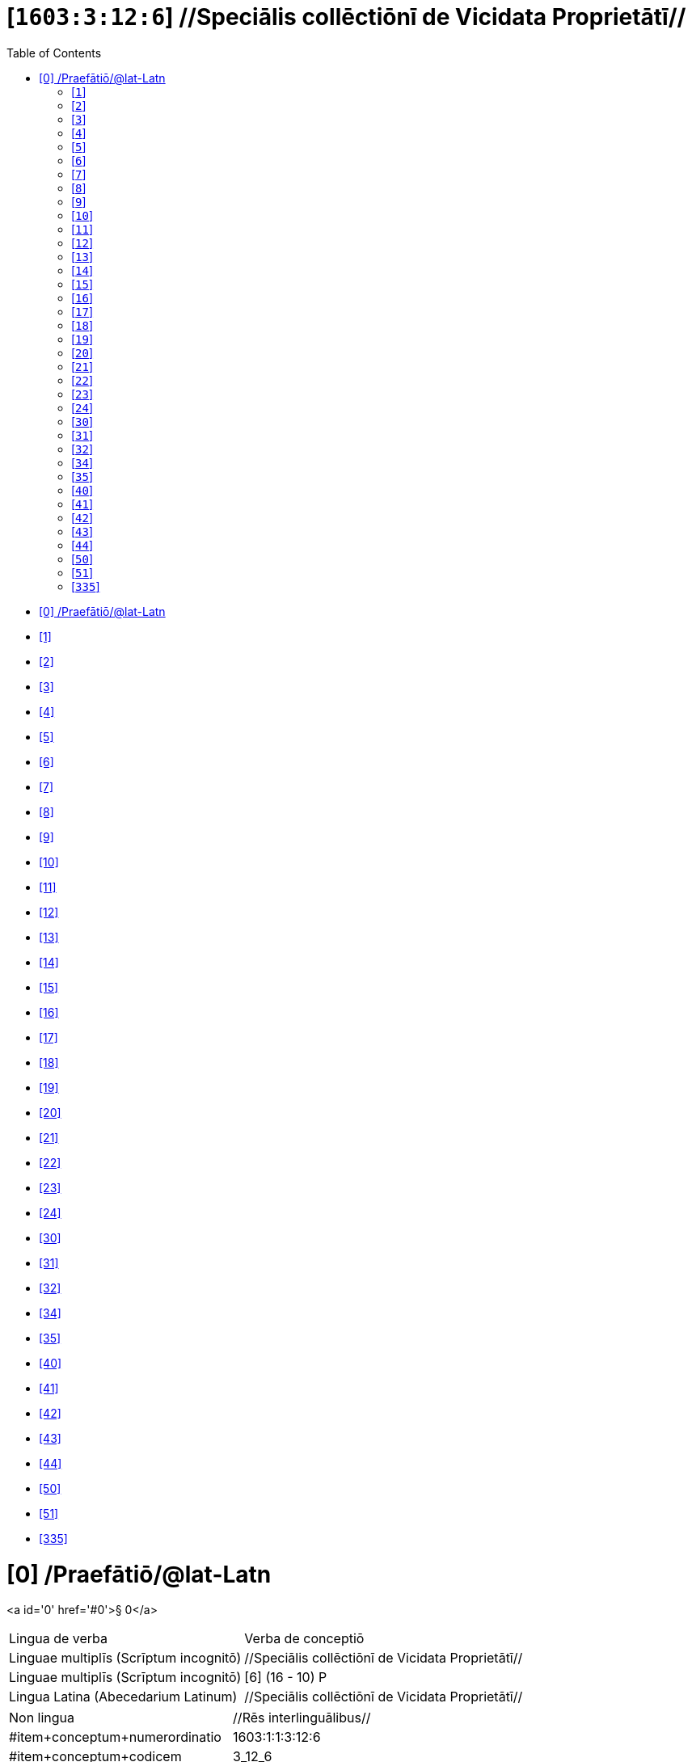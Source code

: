 = [`1603:3:12:6`] //Speciālis collēctiōnī de Vicidata Proprietātī//
:doctype: book
:title: //Speciālis collēctiōnī de Vicidata Proprietātī//
:toc:


toc::[]

* +++<a href='#0'>[0] /Praefātiō/@lat-Latn</a>+++
* +++<a href='#1'>[1] </a>+++
* +++<a href='#2'>[2] </a>+++
* +++<a href='#3'>[3] </a>+++
* +++<a href='#4'>[4] </a>+++
* +++<a href='#5'>[5] </a>+++
* +++<a href='#6'>[6] </a>+++
* +++<a href='#7'>[7] </a>+++
* +++<a href='#8'>[8] </a>+++
* +++<a href='#9'>[9] </a>+++
* +++<a href='#10'>[10] </a>+++
* +++<a href='#11'>[11] </a>+++
* +++<a href='#12'>[12] </a>+++
* +++<a href='#13'>[13] </a>+++
* +++<a href='#14'>[14] </a>+++
* +++<a href='#15'>[15] </a>+++
* +++<a href='#16'>[16] </a>+++
* +++<a href='#17'>[17] </a>+++
* +++<a href='#18'>[18] </a>+++
* +++<a href='#19'>[19] </a>+++
* +++<a href='#20'>[20] </a>+++
* +++<a href='#21'>[21] </a>+++
* +++<a href='#22'>[22] </a>+++
* +++<a href='#23'>[23] </a>+++
* +++<a href='#24'>[24] </a>+++
* +++<a href='#30'>[30] </a>+++
* +++<a href='#31'>[31] </a>+++
* +++<a href='#32'>[32] </a>+++
* +++<a href='#34'>[34] </a>+++
* +++<a href='#35'>[35] </a>+++
* +++<a href='#40'>[40] </a>+++
* +++<a href='#41'>[41] </a>+++
* +++<a href='#42'>[42] </a>+++
* +++<a href='#43'>[43] </a>+++
* +++<a href='#44'>[44] </a>+++
* +++<a href='#50'>[50] </a>+++
* +++<a href='#51'>[51] </a>+++
* +++<a href='#335'>[335] </a>+++


# [0] /Praefātiō/@lat-Latn 

<a id='0' href='#0'>§ 0</a> 



[cols="~,~"]
|===
| +++<span lang='la'>Lingua de verba</span>+++
|+++<span lang='la'>Verba de conceptiō</span>+++
| +++<span lang="la">Linguae multiplīs (Scrīptum incognitō)</span>+++
| +++//Speciālis collēctiōnī de Vicidata Proprietātī//+++

| +++<span lang="la">Linguae multiplīs (Scrīptum incognitō)</span>+++
| +++[6] (16 - 10) P+++

| +++<span lang="la">Lingua Latina (Abecedarium Latinum)</span>+++
| +++<span lang="la">//Speciālis collēctiōnī de Vicidata Proprietātī//</span>+++

|===

[cols="~,~"]
|===
| +++<span lang='la'>Non lingua</span>+++
| +++<span lang='la'>//Rēs interlinguālibus//</span>+++

| +++#item+conceptum+numerordinatio+++
| +++1603:1:1:3:12:6+++

| +++#item+conceptum+codicem+++
| +++3_12_6+++

| +++#status+conceptum+definitionem+++
| +++10 <sup><em>(1-100)</em></sup>+++

| +++#status+conceptum+codicem+++
| +++10 <sup><em>(1-100)</em></sup>+++

| +++#item+rem+i_qcc+is_zxxx+ix_n1603+++
| +++1603:3:12:6+++

| +++#item+rem+i_qcc+is_zxxx+ix_wikiq+++
| +++<a href='https://www.wikidata.org/wiki/Q18616576'>Q18616576</a>+++

|===
+++<!-- @TODO {'#item+rem+i_qcc+is_zxxx+ix_hxlvoc', '#item+rem+i_qcc+is_zxxx+ix_wikiq', '#item+rem+i_qcc+is_zxxx+ix_n1603', '#item+rem+i_qcc+is_zxxx+ix_wikip', '#item+rem+i_qcc+is_zxxx+ix_hxlix'} -->+++
=== Linguae in cōdex

+++<span lang='la'>Tōtālis linguae in cōdex: 12</span>+++

[cols="~,~,~,~,~"]
|===
| +++<span lang='la'>Cōdex<br>linguae</span>+++
| +++<span lang='la'>Glotto<br>cōdicī</span>+++
| +++<span lang='la'>ISO<br>639-3</span>+++
| +++<span lang='la'>Wiki QID<br>cōdicī</span>+++
| +++<span lang='la'>Nōmen Latīnum</span>+++

| mul-Zyyy
| 
| 
| 
| Linguae multiplīs (Scrīptum incognitō)

| lat-Latn
| +++<a href='https://glottolog.org/resource/languoid/id/lati1261'>lati1261</a>+++
| +++<a href='https://iso639-3.sil.org/code/lat'>lat</a>+++
| +++<a href='https://www.wikidata.org/wiki/Q397'>Q397</a>+++
| Lingua Latina (Abecedarium Latinum)

|===

== [`1`] 

+++<a id='1' href='#1'>§ 1</a>+++




[cols="~,~"]
|===
| +++<span lang='la'>Non lingua</span>+++
| +++<span lang='la'>//Rēs interlinguālibus//</span>+++

| +++#item+conceptum+numerordinatio+++
| +++1603:3:12:6:1+++

| +++#item+conceptum+codicem+++
| +++1+++

| +++#status+conceptum+definitionem+++
| +++50 <sup><em>(1-100)</em></sup>+++

| +++#status+conceptum+codicem+++
| +++19 <sup><em>(1-100)</em></sup>+++

| +++#item+rem+i_qcc+is_zxxx+ix_wikip+++
| +++P2082+++

| +++#item+rem+i_qcc+is_zxxx+ix_hxlix+++
| +++ix_unm49+++

| +++#item+rem+i_qcc+is_zxxx+ix_hxlvoc+++
| ++++v_unm49+++

|===






== [`2`] 

+++<a id='2' href='#2'>§ 2</a>+++




[cols="~,~"]
|===
| +++<span lang='la'>Non lingua</span>+++
| +++<span lang='la'>//Rēs interlinguālibus//</span>+++

| +++#item+conceptum+numerordinatio+++
| +++1603:3:12:6:2+++

| +++#item+conceptum+codicem+++
| +++2+++

| +++#status+conceptum+definitionem+++
| +++50 <sup><em>(1-100)</em></sup>+++

| +++#status+conceptum+codicem+++
| +++19 <sup><em>(1-100)</em></sup>+++

| +++#item+rem+i_qcc+is_zxxx+ix_wikip+++
| +++P2983+++

| +++#item+rem+i_qcc+is_zxxx+ix_hxlix+++
| +++ix_undpcc+++

| +++#item+rem+i_qcc+is_zxxx+ix_hxlvoc+++
| ++++v_undp_cc+++

|===






== [`3`] 

+++<a id='3' href='#3'>§ 3</a>+++




[cols="~,~"]
|===
| +++<span lang='la'>Non lingua</span>+++
| +++<span lang='la'>//Rēs interlinguālibus//</span>+++

| +++#item+conceptum+numerordinatio+++
| +++1603:3:12:6:3+++

| +++#item+conceptum+codicem+++
| +++3+++

| +++#status+conceptum+definitionem+++
| +++50 <sup><em>(1-100)</em></sup>+++

| +++#status+conceptum+codicem+++
| +++19 <sup><em>(1-100)</em></sup>+++

| +++#item+rem+i_qcc+is_zxxx+ix_wikip+++
| +++P3024+++

|===






== [`4`] 

+++<a id='4' href='#4'>§ 4</a>+++




[cols="~,~"]
|===
| +++<span lang='la'>Non lingua</span>+++
| +++<span lang='la'>//Rēs interlinguālibus//</span>+++

| +++#item+conceptum+numerordinatio+++
| +++1603:3:12:6:4+++

| +++#item+conceptum+codicem+++
| +++4+++

| +++#status+conceptum+definitionem+++
| +++50 <sup><em>(1-100)</em></sup>+++

| +++#status+conceptum+codicem+++
| +++19 <sup><em>(1-100)</em></sup>+++

| +++#item+rem+i_qcc+is_zxxx+ix_hxlix+++
| +++ix_unpcode+++

| +++#item+rem+i_qcc+is_zxxx+ix_hxlvoc+++
| ++++v_pcode+++

|===






== [`5`] 

+++<a id='5' href='#5'>§ 5</a>+++




[cols="~,~"]
|===
| +++<span lang='la'>Non lingua</span>+++
| +++<span lang='la'>//Rēs interlinguālibus//</span>+++

| +++#item+conceptum+numerordinatio+++
| +++1603:3:12:6:5+++

| +++#item+conceptum+codicem+++
| +++5+++

| +++#status+conceptum+definitionem+++
| +++50 <sup><em>(1-100)</em></sup>+++

| +++#status+conceptum+codicem+++
| +++19 <sup><em>(1-100)</em></sup>+++

| +++#item+rem+i_qcc+is_zxxx+ix_wikip+++
| +++P1937+++

| +++#item+rem+i_qcc+is_zxxx+ix_hxlix+++
| +++ix_unlocode+++

|===






== [`6`] 

+++<a id='6' href='#6'>§ 6</a>+++




[cols="~,~"]
|===
| +++<span lang='la'>Non lingua</span>+++
| +++<span lang='la'>//Rēs interlinguālibus//</span>+++

| +++#item+conceptum+numerordinatio+++
| +++1603:3:12:6:6+++

| +++#item+conceptum+codicem+++
| +++6+++

| +++#status+conceptum+definitionem+++
| +++50 <sup><em>(1-100)</em></sup>+++

| +++#status+conceptum+codicem+++
| +++19 <sup><em>(1-100)</em></sup>+++

| +++#item+rem+i_qcc+is_zxxx+ix_wikip+++
| +++P498+++

| +++#item+rem+i_qcc+is_zxxx+ix_hxlix+++
| +++ix_iso4217+++

| +++#item+rem+i_qcc+is_zxxx+ix_hxlvoc+++
| ++++v_currency+++

|===






== [`7`] 

+++<a id='7' href='#7'>§ 7</a>+++




[cols="~,~"]
|===
| +++<span lang='la'>Non lingua</span>+++
| +++<span lang='la'>//Rēs interlinguālibus//</span>+++

| +++#item+conceptum+numerordinatio+++
| +++1603:3:12:6:7+++

| +++#item+conceptum+codicem+++
| +++7+++

| +++#status+conceptum+definitionem+++
| +++50 <sup><em>(1-100)</em></sup>+++

| +++#status+conceptum+codicem+++
| +++19 <sup><em>(1-100)</em></sup>+++

| +++#item+rem+i_qcc+is_zxxx+ix_wikip+++
| +++P297+++

| +++#item+rem+i_qcc+is_zxxx+ix_hxlix+++
| +++ix_iso3166p1a2+++

| +++#item+rem+i_qcc+is_zxxx+ix_hxlvoc+++
| ++++v_iso2+++

|===






== [`8`] 

+++<a id='8' href='#8'>§ 8</a>+++




[cols="~,~"]
|===
| +++<span lang='la'>Non lingua</span>+++
| +++<span lang='la'>//Rēs interlinguālibus//</span>+++

| +++#item+conceptum+numerordinatio+++
| +++1603:3:12:6:8+++

| +++#item+conceptum+codicem+++
| +++8+++

| +++#status+conceptum+definitionem+++
| +++50 <sup><em>(1-100)</em></sup>+++

| +++#status+conceptum+codicem+++
| +++19 <sup><em>(1-100)</em></sup>+++

| +++#item+rem+i_qcc+is_zxxx+ix_wikip+++
| +++P298+++

| +++#item+rem+i_qcc+is_zxxx+ix_hxlix+++
| +++ix_iso3166p1a3+++

| +++#item+rem+i_qcc+is_zxxx+ix_hxlvoc+++
| ++++v_iso3+++

|===






== [`9`] 

+++<a id='9' href='#9'>§ 9</a>+++




[cols="~,~"]
|===
| +++<span lang='la'>Non lingua</span>+++
| +++<span lang='la'>//Rēs interlinguālibus//</span>+++

| +++#item+conceptum+numerordinatio+++
| +++1603:3:12:6:9+++

| +++#item+conceptum+codicem+++
| +++9+++

| +++#status+conceptum+definitionem+++
| +++50 <sup><em>(1-100)</em></sup>+++

| +++#status+conceptum+codicem+++
| +++19 <sup><em>(1-100)</em></sup>+++

| +++#item+rem+i_qcc+is_zxxx+ix_wikip+++
| +++P299+++

| +++#item+rem+i_qcc+is_zxxx+ix_hxlix+++
| +++ix_iso3166p1n+++

|===






== [`10`] 

+++<a id='10' href='#10'>§ 10</a>+++




[cols="~,~"]
|===
| +++<span lang='la'>Non lingua</span>+++
| +++<span lang='la'>//Rēs interlinguālibus//</span>+++

| +++#item+conceptum+numerordinatio+++
| +++1603:3:12:6:10+++

| +++#item+conceptum+codicem+++
| +++10+++

| +++#status+conceptum+definitionem+++
| +++50 <sup><em>(1-100)</em></sup>+++

| +++#status+conceptum+codicem+++
| +++19 <sup><em>(1-100)</em></sup>+++

| +++#item+rem+i_qcc+is_zxxx+ix_wikip+++
| +++P882+++

| +++#item+rem+i_qcc+is_zxxx+ix_hxlix+++
| +++ix_usfips+++

|===






== [`11`] 

+++<a id='11' href='#11'>§ 11</a>+++




[cols="~,~"]
|===
| +++<span lang='la'>Non lingua</span>+++
| +++<span lang='la'>//Rēs interlinguālibus//</span>+++

| +++#item+conceptum+numerordinatio+++
| +++1603:3:12:6:11+++

| +++#item+conceptum+codicem+++
| +++11+++

| +++#status+conceptum+definitionem+++
| +++50 <sup><em>(1-100)</em></sup>+++

| +++#status+conceptum+codicem+++
| +++19 <sup><em>(1-100)</em></sup>+++

| +++#item+rem+i_qcc+is_zxxx+ix_wikip+++
| +++P901+++

|===






== [`12`] 

+++<a id='12' href='#12'>§ 12</a>+++




[cols="~,~"]
|===
| +++<span lang='la'>Non lingua</span>+++
| +++<span lang='la'>//Rēs interlinguālibus//</span>+++

| +++#item+conceptum+numerordinatio+++
| +++1603:3:12:6:12+++

| +++#item+conceptum+codicem+++
| +++12+++

| +++#status+conceptum+definitionem+++
| +++50 <sup><em>(1-100)</em></sup>+++

| +++#status+conceptum+codicem+++
| +++19 <sup><em>(1-100)</em></sup>+++

| +++#item+rem+i_qcc+is_zxxx+ix_wikip+++
| +++P1566+++

| +++#item+rem+i_qcc+is_zxxx+ix_hxlix+++
| +++ix_geonameid+++

|===






== [`13`] 

+++<a id='13' href='#13'>§ 13</a>+++




[cols="~,~"]
|===
| +++<span lang='la'>Non lingua</span>+++
| +++<span lang='la'>//Rēs interlinguālibus//</span>+++

| +++#item+conceptum+numerordinatio+++
| +++1603:3:12:6:13+++

| +++#item+conceptum+codicem+++
| +++13+++

| +++#status+conceptum+definitionem+++
| +++50 <sup><em>(1-100)</em></sup>+++

| +++#status+conceptum+codicem+++
| +++19 <sup><em>(1-100)</em></sup>+++

| +++#item+rem+i_qcc+is_zxxx+ix_wikip+++
| +++P218+++

| +++#item+rem+i_qcc+is_zxxx+ix_hxlix+++
| +++ix_iso639p1a2+++

|===






== [`14`] 

+++<a id='14' href='#14'>§ 14</a>+++




[cols="~,~"]
|===
| +++<span lang='la'>Non lingua</span>+++
| +++<span lang='la'>//Rēs interlinguālibus//</span>+++

| +++#item+conceptum+numerordinatio+++
| +++1603:3:12:6:14+++

| +++#item+conceptum+codicem+++
| +++14+++

| +++#status+conceptum+definitionem+++
| +++50 <sup><em>(1-100)</em></sup>+++

| +++#status+conceptum+codicem+++
| +++19 <sup><em>(1-100)</em></sup>+++

| +++#item+rem+i_qcc+is_zxxx+ix_wikip+++
| +++P219+++

| +++#item+rem+i_qcc+is_zxxx+ix_hxlix+++
| +++ix_iso639p2a2+++

|===






== [`15`] 

+++<a id='15' href='#15'>§ 15</a>+++




[cols="~,~"]
|===
| +++<span lang='la'>Non lingua</span>+++
| +++<span lang='la'>//Rēs interlinguālibus//</span>+++

| +++#item+conceptum+numerordinatio+++
| +++1603:3:12:6:15+++

| +++#item+conceptum+codicem+++
| +++15+++

| +++#status+conceptum+definitionem+++
| +++50 <sup><em>(1-100)</em></sup>+++

| +++#status+conceptum+codicem+++
| +++19 <sup><em>(1-100)</em></sup>+++

| +++#item+rem+i_qcc+is_zxxx+ix_wikip+++
| +++P220+++

| +++#item+rem+i_qcc+is_zxxx+ix_hxlix+++
| +++ix_iso639p3a3+++

|===






== [`16`] 

+++<a id='16' href='#16'>§ 16</a>+++




[cols="~,~"]
|===
| +++<span lang='la'>Non lingua</span>+++
| +++<span lang='la'>//Rēs interlinguālibus//</span>+++

| +++#item+conceptum+numerordinatio+++
| +++1603:3:12:6:16+++

| +++#item+conceptum+codicem+++
| +++16+++

| +++#status+conceptum+definitionem+++
| +++50 <sup><em>(1-100)</em></sup>+++

| +++#status+conceptum+codicem+++
| +++19 <sup><em>(1-100)</em></sup>+++

| +++#item+rem+i_qcc+is_zxxx+ix_wikip+++
| +++P1394+++

| +++#item+rem+i_qcc+is_zxxx+ix_hxlix+++
| +++ix_glottocode+++

| +++#item+rem+i_qcc+is_zxxx+ix_hxlvoc+++
| ++++v_glottocode+++

|===






== [`17`] 

+++<a id='17' href='#17'>§ 17</a>+++




[cols="~,~"]
|===
| +++<span lang='la'>Non lingua</span>+++
| +++<span lang='la'>//Rēs interlinguālibus//</span>+++

| +++#item+conceptum+numerordinatio+++
| +++1603:3:12:6:17+++

| +++#item+conceptum+codicem+++
| +++17+++

| +++#status+conceptum+definitionem+++
| +++50 <sup><em>(1-100)</em></sup>+++

| +++#status+conceptum+codicem+++
| +++19 <sup><em>(1-100)</em></sup>+++

| +++#item+rem+i_qcc+is_zxxx+ix_wikip+++
| +++P506+++

| +++#item+rem+i_qcc+is_zxxx+ix_hxlix+++
| +++ix_iso15924a4+++

|===






== [`18`] 

+++<a id='18' href='#18'>§ 18</a>+++




[cols="~,~"]
|===
| +++<span lang='la'>Non lingua</span>+++
| +++<span lang='la'>//Rēs interlinguālibus//</span>+++

| +++#item+conceptum+numerordinatio+++
| +++1603:3:12:6:18+++

| +++#item+conceptum+codicem+++
| +++18+++

| +++#status+conceptum+definitionem+++
| +++50 <sup><em>(1-100)</em></sup>+++

| +++#status+conceptum+codicem+++
| +++19 <sup><em>(1-100)</em></sup>+++

| +++#item+rem+i_qcc+is_zxxx+ix_wikip+++
| +++P2620+++

| +++#item+rem+i_qcc+is_zxxx+ix_hxlix+++
| +++ix_iso15924n+++

|===






== [`19`] 

+++<a id='19' href='#19'>§ 19</a>+++




[cols="~,~"]
|===
| +++<span lang='la'>Non lingua</span>+++
| +++<span lang='la'>//Rēs interlinguālibus//</span>+++

| +++#item+conceptum+numerordinatio+++
| +++1603:3:12:6:19+++

| +++#item+conceptum+codicem+++
| +++19+++

| +++#status+conceptum+definitionem+++
| +++50 <sup><em>(1-100)</em></sup>+++

| +++#status+conceptum+codicem+++
| +++19 <sup><em>(1-100)</em></sup>+++

| +++#item+rem+i_qcc+is_zxxx+ix_wikip+++
| +++P305+++

| +++#item+rem+i_qcc+is_zxxx+ix_hxlix+++
| +++ix_bcp47+++

|===






== [`20`] 

+++<a id='20' href='#20'>§ 20</a>+++




[cols="~,~"]
|===
| +++<span lang='la'>Non lingua</span>+++
| +++<span lang='la'>//Rēs interlinguālibus//</span>+++

| +++#item+conceptum+numerordinatio+++
| +++1603:3:12:6:20+++

| +++#item+conceptum+codicem+++
| +++20+++

| +++#status+conceptum+definitionem+++
| +++50 <sup><em>(1-100)</em></sup>+++

| +++#status+conceptum+codicem+++
| +++19 <sup><em>(1-100)</em></sup>+++

| +++#item+rem+i_qcc+is_zxxx+ix_wikip+++
| +++P229+++

| +++#item+rem+i_qcc+is_zxxx+ix_hxlvoc+++
| ++++v_iata_airline+++

|===






== [`21`] 

+++<a id='21' href='#21'>§ 21</a>+++




[cols="~,~"]
|===
| +++<span lang='la'>Non lingua</span>+++
| +++<span lang='la'>//Rēs interlinguālibus//</span>+++

| +++#item+conceptum+numerordinatio+++
| +++1603:3:12:6:21+++

| +++#item+conceptum+codicem+++
| +++21+++

| +++#status+conceptum+definitionem+++
| +++50 <sup><em>(1-100)</em></sup>+++

| +++#status+conceptum+codicem+++
| +++19 <sup><em>(1-100)</em></sup>+++

| +++#item+rem+i_qcc+is_zxxx+ix_wikip+++
| +++P230+++

| +++#item+rem+i_qcc+is_zxxx+ix_hxlvoc+++
| ++++v_icao_airline+++

|===






== [`22`] 

+++<a id='22' href='#22'>§ 22</a>+++




[cols="~,~"]
|===
| +++<span lang='la'>Non lingua</span>+++
| +++<span lang='la'>//Rēs interlinguālibus//</span>+++

| +++#item+conceptum+numerordinatio+++
| +++1603:3:12:6:22+++

| +++#item+conceptum+codicem+++
| +++22+++

| +++#status+conceptum+definitionem+++
| +++50 <sup><em>(1-100)</em></sup>+++

| +++#status+conceptum+codicem+++
| +++19 <sup><em>(1-100)</em></sup>+++

| +++#item+rem+i_qcc+is_zxxx+ix_wikip+++
| +++P238+++

| +++#item+rem+i_qcc+is_zxxx+ix_hxlvoc+++
| ++++v_iata_airport+++

|===






== [`23`] 

+++<a id='23' href='#23'>§ 23</a>+++




[cols="~,~"]
|===
| +++<span lang='la'>Non lingua</span>+++
| +++<span lang='la'>//Rēs interlinguālibus//</span>+++

| +++#item+conceptum+numerordinatio+++
| +++1603:3:12:6:23+++

| +++#item+conceptum+codicem+++
| +++23+++

| +++#status+conceptum+definitionem+++
| +++50 <sup><em>(1-100)</em></sup>+++

| +++#status+conceptum+codicem+++
| +++19 <sup><em>(1-100)</em></sup>+++

| +++#item+rem+i_qcc+is_zxxx+ix_wikip+++
| +++P239+++

| +++#item+rem+i_qcc+is_zxxx+ix_hxlvoc+++
| ++++v_icao_airport+++

|===






== [`24`] 

+++<a id='24' href='#24'>§ 24</a>+++




[cols="~,~"]
|===
| +++<span lang='la'>Non lingua</span>+++
| +++<span lang='la'>//Rēs interlinguālibus//</span>+++

| +++#item+conceptum+numerordinatio+++
| +++1603:3:12:6:24+++

| +++#item+conceptum+codicem+++
| +++24+++

| +++#status+conceptum+definitionem+++
| +++50 <sup><em>(1-100)</em></sup>+++

| +++#status+conceptum+codicem+++
| +++19 <sup><em>(1-100)</em></sup>+++

| +++#item+rem+i_qcc+is_zxxx+ix_wikip+++
| +++P402+++

| +++#item+rem+i_qcc+is_zxxx+ix_hxlix+++
| +++ix_osmrelid+++

|===






== [`30`] 

+++<a id='30' href='#30'>§ 30</a>+++




[cols="~,~"]
|===
| +++<span lang='la'>Non lingua</span>+++
| +++<span lang='la'>//Rēs interlinguālibus//</span>+++

| +++#item+conceptum+numerordinatio+++
| +++1603:3:12:6:30+++

| +++#item+conceptum+codicem+++
| +++30+++

| +++#status+conceptum+definitionem+++
| +++50 <sup><em>(1-100)</em></sup>+++

| +++#status+conceptum+codicem+++
| +++19 <sup><em>(1-100)</em></sup>+++

| +++#item+rem+i_qcc+is_zxxx+ix_hxlix+++
| +++ix_csv+++

| +++#item+rem+i_qcc+is_zxxx+ix_hxlvoc+++
| ++++v_csv+++

|===






== [`31`] 

+++<a id='31' href='#31'>§ 31</a>+++




[cols="~,~"]
|===
| +++<span lang='la'>Non lingua</span>+++
| +++<span lang='la'>//Rēs interlinguālibus//</span>+++

| +++#item+conceptum+numerordinatio+++
| +++1603:3:12:6:31+++

| +++#item+conceptum+codicem+++
| +++31+++

| +++#status+conceptum+definitionem+++
| +++50 <sup><em>(1-100)</em></sup>+++

| +++#status+conceptum+codicem+++
| +++19 <sup><em>(1-100)</em></sup>+++

| +++#item+rem+i_qcc+is_zxxx+ix_hxlix+++
| +++ix_csvprfxu+++

| +++#item+rem+i_qcc+is_zxxx+ix_hxlvoc+++
| ++++v_csv_praefixum+++

|===






== [`32`] 

+++<a id='32' href='#32'>§ 32</a>+++




[cols="~,~"]
|===
| +++<span lang='la'>Non lingua</span>+++
| +++<span lang='la'>//Rēs interlinguālibus//</span>+++

| +++#item+conceptum+numerordinatio+++
| +++1603:3:12:6:32+++

| +++#item+conceptum+codicem+++
| +++32+++

| +++#status+conceptum+definitionem+++
| +++50 <sup><em>(1-100)</em></sup>+++

| +++#status+conceptum+codicem+++
| +++19 <sup><em>(1-100)</em></sup>+++

| +++#item+rem+i_qcc+is_zxxx+ix_hxlix+++
| +++ix_csvsffxm+++

| +++#item+rem+i_qcc+is_zxxx+ix_hxlvoc+++
| ++++v_csv_suffixum+++

|===






== [`34`] 

+++<a id='34' href='#34'>§ 34</a>+++




[cols="~,~"]
|===
| +++<span lang='la'>Non lingua</span>+++
| +++<span lang='la'>//Rēs interlinguālibus//</span>+++

| +++#item+conceptum+numerordinatio+++
| +++1603:3:12:6:34+++

| +++#item+conceptum+codicem+++
| +++34+++

| +++#status+conceptum+definitionem+++
| +++50 <sup><em>(1-100)</em></sup>+++

| +++#status+conceptum+codicem+++
| +++19 <sup><em>(1-100)</em></sup>+++

| +++#item+rem+i_qcc+is_zxxx+ix_hxlix+++
| +++ix_wikiq+++

| +++#item+rem+i_qcc+is_zxxx+ix_hxlvoc+++
| ++++v_wiki_q+++

|===






== [`35`] 

+++<a id='35' href='#35'>§ 35</a>+++




[cols="~,~"]
|===
| +++<span lang='la'>Non lingua</span>+++
| +++<span lang='la'>//Rēs interlinguālibus//</span>+++

| +++#item+conceptum+numerordinatio+++
| +++1603:3:12:6:35+++

| +++#item+conceptum+codicem+++
| +++35+++

| +++#status+conceptum+definitionem+++
| +++50 <sup><em>(1-100)</em></sup>+++

| +++#status+conceptum+codicem+++
| +++19 <sup><em>(1-100)</em></sup>+++

| +++#item+rem+i_qcc+is_zxxx+ix_hxlix+++
| +++ix_wikilngm+++

| +++#item+rem+i_qcc+is_zxxx+ix_hxlvoc+++
| ++++v_wiki_linguam+++

|===






== [`40`] 

+++<a id='40' href='#40'>§ 40</a>+++




[cols="~,~"]
|===
| +++<span lang='la'>Non lingua</span>+++
| +++<span lang='la'>//Rēs interlinguālibus//</span>+++

| +++#item+conceptum+numerordinatio+++
| +++1603:3:12:6:40+++

| +++#item+conceptum+codicem+++
| +++40+++

| +++#status+conceptum+definitionem+++
| +++50 <sup><em>(1-100)</em></sup>+++

| +++#status+conceptum+codicem+++
| +++19 <sup><em>(1-100)</em></sup>+++

| +++#item+rem+i_qcc+is_zxxx+ix_hxlix+++
| +++ix_hxl+++

| +++#item+rem+i_qcc+is_zxxx+ix_hxlvoc+++
| ++++v_hxl+++

|===






== [`41`] 

+++<a id='41' href='#41'>§ 41</a>+++




[cols="~,~"]
|===
| +++<span lang='la'>Non lingua</span>+++
| +++<span lang='la'>//Rēs interlinguālibus//</span>+++

| +++#item+conceptum+numerordinatio+++
| +++1603:3:12:6:41+++

| +++#item+conceptum+codicem+++
| +++41+++

| +++#status+conceptum+definitionem+++
| +++50 <sup><em>(1-100)</em></sup>+++

| +++#status+conceptum+codicem+++
| +++19 <sup><em>(1-100)</em></sup>+++

| +++#item+rem+i_qcc+is_zxxx+ix_hxlix+++
| +++ix_hxlhstg+++

| +++#item+rem+i_qcc+is_zxxx+ix_hxlvoc+++
| ++++v_hxl_hashtag+++

|===






== [`42`] 

+++<a id='42' href='#42'>§ 42</a>+++




[cols="~,~"]
|===
| +++<span lang='la'>Non lingua</span>+++
| +++<span lang='la'>//Rēs interlinguālibus//</span>+++

| +++#item+conceptum+numerordinatio+++
| +++1603:3:12:6:42+++

| +++#item+conceptum+codicem+++
| +++42+++

| +++#status+conceptum+definitionem+++
| +++50 <sup><em>(1-100)</em></sup>+++

| +++#status+conceptum+codicem+++
| +++19 <sup><em>(1-100)</em></sup>+++

| +++#item+rem+i_qcc+is_zxxx+ix_hxlix+++
| +++ix_hxlcpt+++

| +++#item+rem+i_qcc+is_zxxx+ix_hxlvoc+++
| ++++v_hxl_caput+++

|===






== [`43`] 

+++<a id='43' href='#43'>§ 43</a>+++




[cols="~,~"]
|===
| +++<span lang='la'>Non lingua</span>+++
| +++<span lang='la'>//Rēs interlinguālibus//</span>+++

| +++#item+conceptum+numerordinatio+++
| +++1603:3:12:6:43+++

| +++#item+conceptum+codicem+++
| +++43+++

| +++#status+conceptum+definitionem+++
| +++50 <sup><em>(1-100)</em></sup>+++

| +++#status+conceptum+codicem+++
| +++19 <sup><em>(1-100)</em></sup>+++

| +++#item+rem+i_qcc+is_zxxx+ix_hxlix+++
| +++ix_hxlt+++

| +++#item+rem+i_qcc+is_zxxx+ix_hxlvoc+++
| ++++v_hxl_t+++

|===






== [`44`] 

+++<a id='44' href='#44'>§ 44</a>+++




[cols="~,~"]
|===
| +++<span lang='la'>Non lingua</span>+++
| +++<span lang='la'>//Rēs interlinguālibus//</span>+++

| +++#item+conceptum+numerordinatio+++
| +++1603:3:12:6:44+++

| +++#item+conceptum+codicem+++
| +++44+++

| +++#status+conceptum+definitionem+++
| +++50 <sup><em>(1-100)</em></sup>+++

| +++#status+conceptum+codicem+++
| +++19 <sup><em>(1-100)</em></sup>+++

| +++#item+rem+i_qcc+is_zxxx+ix_hxlix+++
| +++ix_hxla+++

| +++#item+rem+i_qcc+is_zxxx+ix_hxlvoc+++
| ++++v_hxl_a+++

|===






== [`50`] 

+++<a id='50' href='#50'>§ 50</a>+++




[cols="~,~"]
|===
| +++<span lang='la'>Non lingua</span>+++
| +++<span lang='la'>//Rēs interlinguālibus//</span>+++

| +++#item+conceptum+numerordinatio+++
| +++1603:3:12:6:50+++

| +++#item+conceptum+codicem+++
| +++50+++

| +++#status+conceptum+definitionem+++
| +++50 <sup><em>(1-100)</em></sup>+++

| +++#status+conceptum+codicem+++
| +++19 <sup><em>(1-100)</em></sup>+++

| +++#item+rem+i_qcc+is_zxxx+ix_wikip+++
| +++P4179+++

|===






== [`51`] 

+++<a id='51' href='#51'>§ 51</a>+++




[cols="~,~"]
|===
| +++<span lang='la'>Non lingua</span>+++
| +++<span lang='la'>//Rēs interlinguālibus//</span>+++

| +++#item+conceptum+numerordinatio+++
| +++1603:3:12:6:51+++

| +++#item+conceptum+codicem+++
| +++51+++

| +++#status+conceptum+definitionem+++
| +++50 <sup><em>(1-100)</em></sup>+++

| +++#status+conceptum+codicem+++
| +++19 <sup><em>(1-100)</em></sup>+++

| +++#item+rem+i_qcc+is_zxxx+ix_wikip+++
| +++P1630+++

| +++#item+rem+i_qcc+is_zxxx+ix_hxlix+++
| +++ix_wikip1630+++

| +++#item+rem+i_qcc+is_zxxx+ix_hxlvoc+++
| ++++v_wiki_p_1630+++

|===






== [`335`] 

+++<a id='335' href='#335'>§ 335</a>+++




[cols="~,~"]
|===
| +++<span lang='la'>Non lingua</span>+++
| +++<span lang='la'>//Rēs interlinguālibus//</span>+++

| +++#item+conceptum+numerordinatio+++
| +++1603:3:12:6:335+++

| +++#item+conceptum+codicem+++
| +++335+++

| +++#status+conceptum+definitionem+++
| +++50 <sup><em>(1-100)</em></sup>+++

| +++#status+conceptum+codicem+++
| +++19 <sup><em>(1-100)</em></sup>+++

| +++#item+rem+i_qcc+is_zxxx+ix_wikip+++
| +++P1585+++

| +++#item+rem+i_qcc+is_zxxx+ix_hxlvoc+++
| ++++v_br_ibge+++

|===






